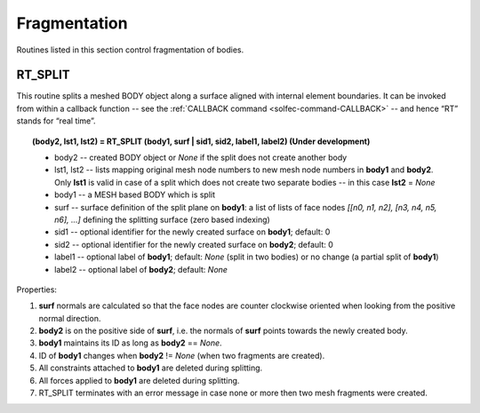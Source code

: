 .. _solfec-user-fragmentation:

Fragmentation
=============

Routines listed in this section control fragmentation of bodies.

.. role:: red

RT_SPLIT
--------

This routine splits a meshed BODY object along a surface aligned with internal element boundaries. It can be invoked from within a callback function
-- see the :ref:`CALLBACK command <solfec-command-CALLBACK>` -- and hence “RT” stands for “real time”.

.. topic:: (body2, lst1, lst2) = RT_SPLIT (body1, surf | sid1, sid2, label1, label2) :red:`(Under development)`

  * body2 -- created BODY object or *None* if the split does not create another body

  * lst1, lst2 -- lists mapping original mesh node numbers to new mesh node numbers in **body1** and **body2**. Only **lst1**
    is valid in case of a split which does not create two separate bodies -- in this case **lst2** = *None*

  * body1 -- a MESH based BODY which is split

  * surf -- surface definition of the split plane on **body1**: a list of lists of face nodes *[[n0, n1, n2], [n3, n4, n5, n6], ...]*
    defining the splitting surface (zero based indexing)

  * sid1 -- optional identifier for the newly created surface on **body1**; default: 0

  * sid2 -- optional identifier for the newly created surface on **body2**; default: 0

  * label1 -- optional label of **body1**; default: *None* (split in two bodies) or no change (a partial split of **body1**)

  * label2 -- optional label of **body2**; default: *None*

Properties:

1. **surf** normals are calculated so that the face nodes are counter clockwise oriented when looking from the positive normal direction.

2. **body2** is on the positive side of **surf**, i.e. the normals of **surf** points towards the newly created body.

3. **body1** maintains its ID as long as **body2** == *None*.

4. ID of **body1** changes when **body2** != *None* (when two fragments are created).

5. All constraints attached to **body1** are deleted during splitting.

6. All forces applied to **body1** are deleted during splitting.

7. RT_SPLIT terminates with an error message in case none or more then two mesh fragments were created.
